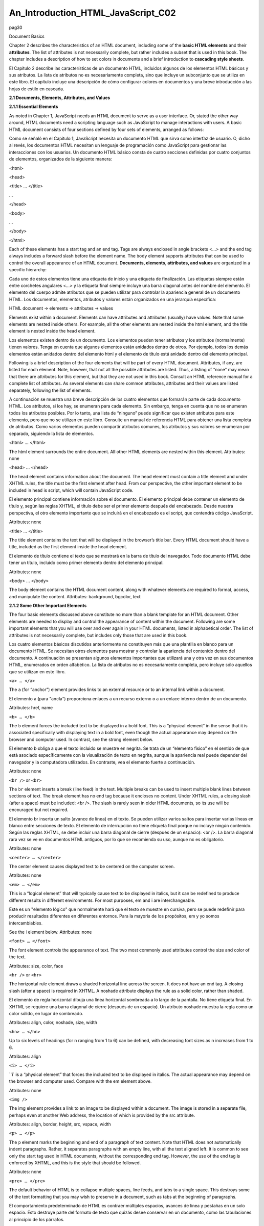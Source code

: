 An_Introduction_HTML_JavaScript_C02
===================================

pag30

				
			
Document Basics

Chapter 2 describes the characteristics of an HTML document, including some of the **basic HTML elements** and their **attributes**. The list of 
attributes is 
not necessarily complete, but rather includes a subset that is used in this book. The chapter includes a description of how to set colors in documents 
and a brief introduction to **cascading style sheets**.

El Capítulo 2 describe las características de un documento HTML, incluidos algunos de los elementos HTML básicos y sus atributos. La lista de atributos 
no es necesariamente completa, sino que incluye un subconjunto que se utiliza en este libro. El capítulo incluye una descripción de cómo configurar 
colores en documentos y una breve introducción a las hojas de estilo en cascada.


**2.1 Documents, Elements, Attributes, and Values**

**2.1.1 Essential Elements**

As noted in Chapter 1, JavaScript needs an HTML document to serve as a user interface. Or, stated the other way around, HTML documents need a scripting 
language such as JavaScript to manage interactions with users. A basic HTML document consists of four sections defined by four sets of elements, 
arranged as follows:

Como se señaló en el Capítulo 1, JavaScript necesita un documento HTML que sirva como interfaz de usuario. O, dicho al revés, los documentos HTML 
necesitan un lenguaje de programación como JavaScript para gestionar las interacciones con los usuarios. Un documento HTML básico consta de cuatro 
secciones definidas por cuatro conjuntos de elementos, organizados de la siguiente manera:


<html>

<head>

<title> … </title>

…

</head>

<body>

…

</body>

</html>

Each of these elements has a start tag and an end tag. Tags are always enclosed in angle brackets <…> and the end tag always includes a forward slash 
before the element name. The body element supports attributes that can be used to control the overall appearance of an HTML document. **Documents, 
elements, attributes, and values** are organized in a specific hierarchy:

Cada uno de estos elementos tiene una etiqueta de inicio y una etiqueta de finalización. Las etiquetas siempre están entre corchetes angulares <…> y la 
etiqueta final siempre incluye una barra diagonal antes del nombre del elemento. El elemento del cuerpo admite atributos que se pueden utilizar para 
controlar la apariencia general de un documento HTML. Los documentos, elementos, atributos y valores están organizados en una jerarquía específica:


HTML document → elements → attributes → values

Elements exist within a document. Elements can have attributes and attributes (usually) have values. Note that some elements are nested inside others. 
For example, all the other elements are nested inside the html element, and the title element is nested inside the head element.

Los elementos existen dentro de un documento. Los elementos pueden tener atributos y los atributos (normalmente) tienen valores. Tenga en cuenta que 
algunos elementos están anidados dentro de otros. Por ejemplo, todos los demás elementos están anidados dentro del elemento html y el elemento de 
título está anidado dentro del elemento principal.


Following is a brief description of the four elements that will be part of every HTML document. Attributes, if any, are listed for each element. Note, 
however, that not all the possible attributes are listed. Thus, a listing of “none” may mean that there are attributes for this element, but that they 
are not used in this book. Consult an HTML reference manual for a complete list of attributes. As several elements can share common attributes, 
attributes and their values are listed separately, following the list of elements.

A continuación se muestra una breve descripción de los cuatro elementos que formarán parte de cada documento HTML. Los atributos, si los hay, se 
enumeran para cada elemento. Sin embargo, tenga en cuenta que no se enumeran todos los atributos posibles. Por lo tanto, una lista de “ninguno” puede 
significar que existen atributos para este elemento, pero que no se utilizan en este libro. Consulte un manual de referencia HTML para obtener una 
lista completa de atributos. Como varios elementos pueden compartir atributos comunes, los atributos y sus valores se enumeran por separado, siguiendo 
la lista de elementos.


<html> … </html>

The html element surrounds the entire document. All other HTML elements are nested within this element.
Attributes: none

<head> … </head>

The head element contains information about the document. The head element must contain a title element and under XHTML rules, the title must be the 
first element after head. From our perspective, the other important element to be included in head is script, which will contain JavaScript code.

El elemento principal contiene información sobre el documento. El elemento principal debe contener un elemento de título y, según las reglas XHTML, el 
título debe ser el primer elemento después del encabezado. Desde nuestra perspectiva, el otro elemento importante que se incluirá en el encabezado es 
el script, que contendrá código JavaScript.


Attributes: none

<title> … </title>

The title element contains the text that will be displayed in the browser’s title bar. Every HTML document should have a title, included as the first 
element inside the head element.

El elemento de título contiene el texto que se mostrará en la barra de título del navegador. Todo documento HTML debe tener un título, incluido como 
primer elemento dentro del elemento principal.


Attributes: none

<body> … </body>

The body element contains the HTML document content, along with whatever elements are required to format, access, and manipulate the content.
Attributes: background, bgcolor, text

**2.1.2 Some Other Important Elements**

The four basic elements discussed above constitute no more than a blank template for an HTML document. Other elements are needed to display and control 
the appearance of content within the document. Following are some important elements that you will use over and over again in your HTML documents, 
listed in alphabetical order. The list of attributes is not necessarily complete, but includes only those that are used in this book.

Los cuatro elementos básicos discutidos anteriormente no constituyen más que una plantilla en blanco para un documento HTML. Se necesitan otros 
elementos para mostrar y controlar la apariencia del contenido dentro del documento. A continuación se presentan algunos elementos importantes que 
utilizará una y otra vez en sus documentos HTML, enumerados en orden alfabético. La lista de atributos no es necesariamente completa, pero incluye sólo 
aquellos que se utilizan en este libro.


``<a> … </a>``

The ``a`` (for “anchor”) element provides links to an external resource or to an internal link within a document.

El elemento a (para "ancla") proporciona enlaces a un recurso externo o a un enlace interno dentro de un documento.


Attributes: href, name

``<b> … </b>``

The ``b`` element forces the included text to be displayed in a bold font. This is a “physical element” in the sense that it is associated specifically 
with displaying text in a bold font, even though the actual appearance may depend on the browser and computer used. In contrast, see the strong element 
below.

El elemento b obliga a que el texto incluido se muestre en negrita. Se trata de un “elemento físico” en el sentido de que está asociado específicamente 
con la visualización de texto en negrita, aunque la apariencia real puede depender del navegador y la computadora utilizados. En contraste, vea el 
elemento fuerte a continuación.


Attributes: none

``<br />`` or ``<br>``

The ``br`` element inserts a break (line feed) in the text. Multiple breaks can be used to insert multiple blank lines between sections of text. The 
break 
element has no end tag because it encloses no content. Under XHTML rules, a closing slash (after a space) must be included: <br />. The slash is rarely 
seen in older HTML documents, so its use will be encouraged but not required.

El elemento br inserta un salto (avance de línea) en el texto. Se pueden utilizar varios saltos para insertar varias líneas en blanco entre secciones 
de texto. El elemento de interrupción no tiene etiqueta final porque no incluye ningún contenido. Según las reglas XHTML, se debe incluir una barra 
diagonal de cierre (después de un espacio): <br />. La barra diagonal rara vez se ve en documentos HTML antiguos, por lo que se recomienda su uso, 
aunque no es obligatorio.


Attributes: none

``<center> … </center>``

The center element causes displayed text to be centered on the
computer screen.

Attributes: none

``<em> … </em>``

This is a “logical element” that will typically cause text to be displayed in italics, but it can be redefined to produce different results in 
different environments. For most purposes, em and i are interchangeable.

Este es un "elemento lógico" que normalmente hará que el texto se muestre en cursiva, pero se puede redefinir para producir resultados diferentes en 
diferentes entornos. Para la mayoría de los propósitos, em y yo somos intercambiables.


See the i element below.
Attributes: none

``<font> … </font>``

The font element controls the appearance of text. The two most commonly used attributes control the size and color of the text.

Attributes: size, color, face

``<hr />`` or ``<hr>``

The horizontal rule element draws a shaded horizontal line across the screen. It does not have an end tag. A closing slash (after a space) is required 
in XHTML. A noshade attribute displays the rule as a solid color, rather than shaded.

El elemento de regla horizontal dibuja una línea horizontal sombreada a lo largo de la pantalla. No tiene etiqueta final. En XHTML se requiere una 
barra diagonal de cierre (después de un espacio). Un atributo noshade muestra la regla como un color sólido, en lugar de sombreado.


Attributes: align, color, noshade, size, width

``<hn> … </hn>``

Up to six levels of headings (for n ranging from 1 to 6) can be defined, with decreasing font sizes as n increases from 1 to 6.

Attributes: align

``<i> … </i>``

``i` is a “physical element” that forces the included text to be displayed in italics. The actual appearance may depend on the browser and computer 
used. 
Compare with the em element above.

Attributes: none

``<img />``

The img element provides a link to an image to be displayed within a document. The image is stored in a separate file, perhaps even at another Web 
address, the location of which is provided by the src attribute.

Attributes: align, border, height, src, vspace, width

``<p> … </p>``

The ``p`` element marks the beginning and end of a paragraph of text
content. Note that HTML does not automatically indent paragraphs.
Rather, it separates paragraphs with an empty line, with all the text
aligned left. It is common to see only the start tag used in HTML
documents, without the corresponding end tag. However, the use of the
end tag is enforced by XHTML, and this is the style that should be
followed.

Attributes: none

``<pre> … </pre>``

The default behavior of HTML is to collapse multiple spaces, line feeds, and tabs to a single space. This destroys some of the text formatting that you 
may wish to preserve in a document, such as tabs at the beginning of paragraphs.

El comportamiento predeterminado de HTML es contraer múltiples espacios, avances de línea y pestañas en un solo espacio. Esto destruye parte del 
formato de texto que quizás desee conservar en un documento, como las tabulaciones al principio de los párrafos.


The pre element forces HTML to recognize multiple spaces, line feeds, and tabs embedded in text. The default action for pre is to use a monospaced font 
such as Courier. This may not always be appropriate, but as line feeds and other text placement conventions are recognized, pre is very useful for 
embedding programming code examples within an HTML document.

El elemento previo obliga a HTML a reconocer múltiples espacios, avances de línea y pestañas incrustadas en el texto. La acción predeterminada para pre 
es utilizar una fuente monoespaciada como Courier. Puede que esto no siempre sea apropiado, pero como se reconocen los avances de línea y otras 
convenciones de ubicación de texto, pre es muy útil para incrustar ejemplos de código de programación dentro de un documento HTML.


Attributes: none

``<strong> … </strong>``

``strong`` is a “logical element” that typically causes text to be displayed in a bold font, but it can be redefined to produce different results in 
different environments. For most purposes, b and strong are interchangeable. Compare this with the b tag above.

strong es un "elemento lógico" que normalmente hace que el texto se muestre en negrita, pero se puede redefinir para producir diferentes resultados en 
diferentes entornos. Para la mayoría de los propósitos, b y strong son intercambiables. Compare esto con la etiqueta b de arriba.


Attributes: none

Note that most of the elements described here require both start and end tags. The general rule is that any element that encloses content requires both 
a start and an end tag. The br and hr elements do not enclose content, so no end tag is needed. However, br and hr should include a closing slash in 
their tags in order to be XHTML-compatible— for example, <br /> rather than <br>, with a space before the slash.

Description of attributes:

These descriptions may not include all possible values. For a complete listing, consult an HTML reference manual.

align = "…"
Values: "left", "right", or "center"
Aligns text horizontally.

background = "…"
Value: the URL of a gif- or jpeg-format graphics file

Setting the background attribute displays the specified image as the
background behind a displayed HTML document page. Depending on the
image size (in pixels), background images may automatically be “tiled,”
resulting in a repeating image that can be visually distracting. It is not
necessary to use background images, and they should be used with care.

bgcolor = "…"
Values: Background colors can be set either by name or by specifying the
intensity of the red, green, and blue colors. This topic is addressed in
Section 2.5.

border="…"
Value: The width, in pixels, of a border surrounding an image

color = "…"
Values: Text colors can be set either by name or by directly specifying the
intensity of the red, green, and blue colors. See Section 2.5.

face = "…"
Values: Font typefaces can be set either generically, with cursive,
monospace, sans-serif, or serif, or with specific font names sup-
ported by the user’s computer.
The generic names should always produce something that looks
reasonable on any computer, but specific font names that are not available
on the user’s computer may produce unexpected results.

height = "…"
Value: The height, in pixels, of an image.

href = "…"
Value: The URL of an external or internal Web resource or the name of
an internal document reference.

hspace = "…"
Value: The horizontal space, in pixels, between an image and the
surrounding text.

name = "…"
Value: The name assigned to an internal document reference through an
“a” element.

size = "…"
Values: An unsigned integer from 1 to 7 or a signed number from +1 to
+6 or –1 to –6.
An unsigned integer is an absolute font size, which may be system-dependent. The default value is 3. A signed integer is a font size relative to the 
current font size, larger for positive values and smaller for negative values.

For the hr element, size is the vertical height of the horizontal rule, in pixels.

src = "…"

Value: The URL of a graphics file. For local use, images and their HTML document are usually stored in the same folder.

text = "…"
Values: The text attribute, used with the body element, selects the color of text in a document, which prevails unless overridden by a font attribute.

vspace = "…"
Value: The vertical space, in pixels, between an image and the
surrounding text.

width = "…"

Values: The width of an image or horizontal rule, in pixels or as a percent of total screen width. For example, width="80" is interpreted as a width of 
80 pixels, but width="80%" is a width equal to 80 percent of the total screen width.

Document 2.1 illustrates how some of these elements are used.

Document 2.1 (tagExamples.htm)

<html>
<head>
<title>Tag Examples</title>
</head>
<body bgcolor="white">
<h1>Here is a Level 1 Heading</h1>
<h2>Here is a Level 2 Heading</h2>
<hr />
<pre>
Here is some <strong><em>preformatted
text</em></strong> that has
been created with the pre element. Note that it
retains the
paragraph tab
included
in the <b><i>original
document</b></i>. Also, it does
not "collapse" line feeds
and
white
spaces. Often, it is easier to
use preformatted text than it
is to use markup to get the same effect. Note, however, that
the default
rendering of
preformatted text is to use a monospaced Courier font. This
is often a good choice for
displaying code in an HTML document, but perhaps not a good
choice for other kinds of text content.
</pre><p><center>
<img src="checkmark.gif" align="left" />Here, a small
graphic (the check box) has been inserted into
the document using the "img" element. This text is outside
the preformatted
region, so the default font is different. If you look at the
original document, you can also see that
white
spaces and line
feeds are now collapsed.
</p><p>
Note too, that the text is now centered. The way the text is
displayed will28
2. HTML Document Basics
depend on how you
have the display window set in your browser. It may change
when you go from full screen to a window, for example.
</center></p><p>
Centering is now turned off. The default text alignment is
to the left of your screen.
You can change the size and color of text <font size="7"
color="blue"> by using the &lt;font&gt;</font>
<font color="purple">element.</font>
</body>
</html>

Below is one rendering of Document 2.1. The small checkbox graphic has been created with the Windows Paint program. The actual text displayed in your 
browser is larger than this, but the output image has been reduced in size (perhaps to the extent of not being readable) to fit on the page. Moreover, 
because of the line feeds imposed on the text of this code example by the page width, the output looks a little different from what you might expect. 
So, you have to try this document on your own browser.




Document 2.1 answers an interesting question: How can HTML display characters that already have a special meaning in the HTML language or that do not 
appear on the keyboard? The angle brackets (< and >) are two such characters because they are part of HTML tags. They can be displayed with the &lt; 
and &gt; escape sequences (for the “less than” and “greater than” symbols from mathematics). There are many standardized escape sequences for special 
symbols. A list of some of them is given in Appendix 2.

2.2 HTML Syntax and Style

A general characteristic of programming languages is that they have very strict syntax rules. HTML is different in that regard, as it is not highly 
standardized. The positive spin on this situation is to call HTML an “open standard,” which means that self-described bearers of the standard can treat 
the language as they see fit, subject only to usefulness and market acceptance. HTML has an established syntax, but it is very forgiving about how that 
syntax is used. For example, when a browser encounters HTML code that it does not understand, typically it just ignores it rather than crashing, as a 
“real” program would do.

Fortunately, market forces—the desire to have as many people as possible accept your browser’s interpretation of HTML documents—have forced uniformity 
on a large subset of HTML. This book adopts some HTML style conventions and syntax that are as platform-independent as possible. Although these “rules” 
might seem troublesome if you are not used to writing stylistically consistent HTML documents, they should actually help beginners by providing a more 
stable and predictable working environment. The only things worse than having syntax and style rules are having no rules or rules that nobody follows.

Some of the style rules used in this book are listed below. Under the circumstances of HTML, they are more accurately referred to as “guidelines.” Some 
of them will make more sense later on, as you create more complicated documents.

1. Spell the names of HTML elements in lowercase letters.

Unlike JavaScript and some other languages, the HTML language is not sensitive to case. Thus, <html>, <HTML>, and <hTmL> are equivalent. However, the 
XHTML standard requires element names to be spelled with lowercase letters. In the earlier days of HTML, many programmers adopted the style of using 
uppercase letters for element names because they stood out in a document. You will often still see this style in Web documents. Nonetheless, we will 
consistently use lowercase letters for element names.

2. Use the pre element to enforce text layout whenever it is reasonable to use a monospaced font (such as Courier).

HTML always collapses multiple “white space” characters— spaces, tabs, and line breaks—into a single space when text is displayed. The easiest way to 
retain white space characters is to use the pre element. Other approaches may be needed if proportional fonts are required. Furthermore, tabbed text 
may still not line up, as different browsers have
different default settings for tabs.

3. Nest elements properly.

Improperly nested elements can cause interpretation problems for your browser. Even when browsers do not complain about improperly nested elements, 
HTML is easier to learn, read, and edit when these restrictions are enforced.

Recall the following markup in Document 2.1:

Here is some <strong><em>preformatted
text</em></strong>

If you write this as

Here is some
<strong>
<em>
…{text}
</em>
</strong>

it is easy to see that the em element is properly nested inside the strong element. If this is changed to

<strong><em> …{text} </strong></em>

your browser probably will not complain, but it is not good programming style.

4. Enclose the values of attributes in single or double quotes.

In Document 2.1, bgcolor="white" is an attribute of <body>. Browsers generally will accept bgcolor=white, but the XHTML standard enforces the use of 
quoted attribute values. This book is consistent about using double quotes unless attribute values appear inside a string that is surrounded with 
double quotes (for example, an attribute value embedded in a parameter in the document.write() method). Then attribute values will be single-quoted.

2.3 Using the script Element

The script element usually (but not always) appears inside the head element, after the title element. Following is a description of script along with 
its essential attributes:

<script language="javascript" type="text/javascript">
…

</script>

Attributes: language, type, src

The values usually assigned to the language and type attributes are language="javascript" and type="text/javascript". The values shown in the 
description are default values, so for documents using JavaScript, inclusion of these attributes is usually not actually required.

The src attribute has a value corresponding to the name of a file containing JavaScript script, usually (but not necessarily) with a .js extension. 
This attribute is used in a later chapter.

2.4 Creating and Organizing a Web Site

Obviously this is a major topic, a thorough investigation of which would go far beyond the reach of this text. There is an entire industry devoted to 
hosting and creating Web sites, including helping a user obtain a domain name, providing storage space, developing content, and tracking access. For 
the purposes of a course based on this text, the goal is extremely simple: create a Web site sufficient to display the results of work done during the 
course.

The first step toward creating a Web site is establishing its location. In an academic environment, a college, university, or department computer may 
provide space for web pages. A URL might look something like this:

http://www.myuniversity.edu/~username

where the “~” symbol indicates a directory where Web pages are stored. Together with a user name, this URL directs a browser to the home Web directory 
for that user. As noted in Chapter 1, as HTML documents are not automatically Internet-accessible, your Web pages for this book may be accessible only 
locally on your own computer.

In this home directory there should be at least one file called index.htm (or index.html). UNIX systems favor the .html extension, but Windows users 
should use the three-character .htm extension to remain compatible with Windows file extension conventions. This is the file that will open 
automatically in response to entering the above URL. That is, the index.htm file is the “home page” for the Web site. This home page file could be 
named something else, but then its name would have to be added to the URL:

http://www.myuniversity.edu/~username/HomePage.htm

An index.htm file can contain both its own content as well as links to other content (hyperlinks), including other pages on the user’s Web site and to 
external URLs. Following are four important kinds of links:

1. Links to other sites on the World Wide Web.
The following is the basic format for globally linking Web pages:

syntax: <a href="{URL of Web page}">
{description of linked Web page}</a>

The URL may refer to a completely different Web site, or it may be a link to documents in the current folder or a subfolder within that folder.

2. Links to images.

The img element is used to load images for display or to use as a page background:

syntax: <img src="{URL plus image name}" align="…"
height="…" width="…" />

The image may exist locally or it may be at a different Web site. The align, height, and width attributes, which can be used to position and size an 
image, are optional. However, for high-resolution images, it is almost always necessary to specify the height and width as a percentage of the full 
page or as a number of pixels in order to reduce the image to a manageable size in the context of the rest of the page. Resizing the image, if 
possible, will solve this problem.

You can also make a “clickable image” to direct the user to another link:

Syntax: <a href="{URL of Web page}">
<img src="{URL plus image name}" align="…"
height="…" width="…" /></a>

3. Links to e-mail addresses.

An e-mail link is an essential feature that allows users to communicate with the author of a Web page.

syntax: <a href="mailto:{e-mail address}">
{description of recipient}</a>

Often, but not necessarily, the {description of recipient} is also the e-mail address. The actual sending of an e-mail is handled by the default mailer 
on the sender’s computer.

4. Internal links within a document.

Within a large document, it is often convenient to be able to move from place to place within the document using internal links.

Syntax: <a href="{#internal link name}">
{description of target position}</a>
…
<a name="{internal link name}">{target text}</a>

The “#” symbol is required when specifying the value of the href attribute, in order to differentiate this internal link from a link to another 
(external) document.

The careless use and specification of hyperlinks can make Web sites very difficult to maintain and modify. As noted above, every Web site should have a 
“home” directory containing an index.htm file. In order to make a site easy to transport from one computer to another, all other content should be 
contained either in the home directory or in folders created within that directory. References to folders that are not related in this way should be 
avoided, as they will typically have to be renamed if the site is moved to a different computer. Although it is allowed as a matter of syntax to give a 
complete (absolute) URL for a local Web page, this should be avoided in favor of a reference relative to the current folder.

This matter is important enough to warrant a complete example. Document 2.2a–c shows a simple Web site with a home folder on a Windows desktop called 
home and two subfolders within the home folder named homework and personal. Each subfolder contains a single HTML document, homework.htm in homework 
and resume.htm in personal.

Document 2.2a (index.htm)

<html>
<head>
<title>My Page</title>
</head>
<body>
<!-- These absolute links are a bad idea! -->
Here are links to
<a href="C:/Documents and Settings/David/desktop/
JavaScript/Book/homework.htm">homework</a> and
<a href="C:/Documents and Settings/34
2. HTML Document Basics
David/desktop/JavaScript/Book/resume.htm">
personal documents.</a>
</body>
</html>

Document 2.2b (resume.htm)

<html>
<head>
<title>Resumé</title>
</head>
<body>
Here is my resumé.
</body>
</html>

Document 2.2c (homework.htm)

<html><head>
<title>Homework</title>
</head>
<body>
Here are my homework problems.
</body>
</html>

Note that Document 2.2a uses forward slashes to separate the directories and file names. This is consistent with UNIX syntax, but Windows/DOS systems 
use backward slashes. Forward slashes are the HTML standard, and they should always be used even though backward slashes may also work. Another point 
of interest is that UNIX directory paths and filenames are case-sensitive, but Windows/DOS paths and filenames are not. This could cause problems if 
you develop a Web page on a Windows/DOS computer and then move it to a UNIX-based system.

As a matter of style, you should be consistent about case in directory and file names even when it appears not to matter. Absolute references to a 
folder on a particular Windows computer desktop are a bad idea because such references will have to be changed if the index.htm file is moved to a 
different place on the same computer, or to a different computer—for example, to a UNIX university department computer with a different 
directory/folder structure. Document 2.2d shows the preferred solution. Now the paths to homework.htm and resume.htm are given relative to the home 
folder, wherever the index2.htm file resides. (Remember that this file, no longer named index.htm, will not be recognized as a default home page.) This 
document assumes that folders homework and
personal exist in the home folder. The relative URL should work without modification when the Web site is moved to a different computer. If the Web 
site is moved, only a single reference, the one to the index2.htm file, has to be changed.

Document 2.2d (index2.htm, a new version of index.htm)

<html>
<head>
<title>My Page</title>
</head>
<body>
<!-- Use these relative links instead! -->
Here are links to
<a href="homework/homework.htm">homework</a>
and <a href="personal/resume.htm">personal documents.</a>
</body>
</html>

When designing a Web site proper attention to the use of relative URLs from the very beginning will save a lot of time in the future!

2.5 Selecting and Using Colors

As previously noted, several attributes, such as bgcolor, are used to set colors of text or back-
grounds. Colors may be identified by name or by a six-character hexadecimal numeric code that specifies the strength of the signal emitted from the 
red, green, and blue electron “guns” that excite the corresponding phosphors on a cathode ray tube color monitor screen. This convention is retained 
even when other display technologies are used. The hex code is in the format #RRGGBB, where each color value can range from 00 (turned off) to FF 
(maximum intensity).

There are many color names in use on the Web, but only 16 are standardized, representing
the 16 colors recognized by the Windows VGA color palette.




These colors are listed in Table 2.1. The problem with additional color names is that there is no enforced standard for how browsers should interpret 
them. Two examples: magenta probably should be, but does not have to be, the same as fuchsia; ivory is a nonstandard color that should be rendered as a 
yellowish off-white. The colors in Table 2.1 are standardized in the sense that all browsers should associate these 16 names with the same hexadecimal 
code. Of course, variations can still occur because monitors themselves respond somewhat differently to the same name or hex code; blue on my computer 
monitor may look
somewhat different than blue on your monitor.

Note that the standardized colors use a limited range of hex codes. With the exception of silver (nothing more than a lighter gray), the RGB gun colors 
are off (00), on (FF), or halfway on (80).

What should you do about choosing colors? Favor standardized colors, and if you wish to make an exception, try it in as many browser environments as 
possible. Be careful to choose background and text colors so that the text will always be visible against its background. The safest approach for 
setting colors in the body element is to specify both background and text colors. This will ensure that default colors set in a user’s browser will not 
result in unreadable text.

If you are not sure whether a color name is supported and what it looks like on your monitor, you have nothing to lose by trying it. If you set 
bgcolor="lightblue", you will either like the result or not. If a color name is not recognized by your browser, the result will be unpredictable, but 
not catastrophic. There are (of course) numerous Web sites that can help you work with colors, including getting the desired result with hex codes.

2.6 Using Cascading Style Sheets

As you create more Web pages, you may wish to impose a consistent look for all of your pages or for groups of related pages. It is tedious to insert 
elements for all the characteristics you may wish to replicate—font size, font color, background color, and so forth. Style sheets make it much easier 
to replicate layout information in multiple documents..A complete discussion of style sheets is far beyond the scope of this book, as there are many 
different kinds of style sheets, many ways to make use of them, and many browser-specific nuances. This book uses cascading style sheets (CSSs), which 
are widely accepted as a default kind of style sheet, but presents only a small subset of all the possibilities! By way of introduc- tion, Document 2.3 
illustrates the use of a style element to establish the default appearance of the body of an HTML document.


Document 2.3 (style1.htm)
<html>
<head>
<title>Style Sheets</title>
<style title="David's default" type="text/css">
body.bright {background: red; font: 16pt serif;
color: blue; font-style: italic; font-weight: bold}
</style>
</head>
<body class="bright">
Here is the body.
</body>
</html>

The style element has an optional title attribute and a type attribute set equal to "text/css", where the css stands for cascading style sheet. This 
style element gives the body style a name (bright) and sets the document background color to red and the default font to bold, 16-point serif, blue, 
and italicized. Note the use of the dot notation to assign a class name to the style rule(s) established for the element, and the use of the name later 
(class="bright") with the class attribute in the <body> tag. Each style rule is terminated with a semicolon. So, for example, the line

{font: 16pt serif; color: blue;}

gives one rule for setting font properties and a second for setting text color. When multiple properties are set for the same element, they are 
enclosed in curly brackets.

For this simple example, with styles applying only to a single body element, the class name is optional. In general, several different style rules can 
apply to the same HTML element. For example, several different style rules could be established for paragraphs (<p> … </p>), each of which would have 
its own class name.

In summary, style specifications follow a hierarchy:

style element → other HTML elements[.class name] →
properties → value(s)

where the class name (without the brackets) is optional.

How did CSSs get that name? The answer is that the properties set for an element cascade down, or are “inherited,” by other elements contained within 
it unless those elements are assigned their own style properties. So, for example, properties set for the body element are
inherited by the p and h1 elements because these are contained within the body element. Properties set for the head element are inherited by content 
appearing in the title element.

CSSs can be used to modify the appearance of any HTML element that encloses content. Following are some properties that can be specified in style 
sheets.

Background properties

background-color

When used in a body element, background-color sets the background color for an entire document. It can also be used to highlight a paragraph, for 
example, when used with a p element.

background-image

This property is used with a URL to select an image file (gif or jpeg) that will appear as a background. Typically, this is used with a body element, 
but it can also be used with other elements, such as p. For other background properties that can be used to control the appearance of a background 
image, consult an HTML reference text.

background 

This allows you to set all background properties in a single rule.

Color property

The color property sets the default color for text, using the descriptions discussed in Section 2.5.

Font properties

font-family

Font support is not completely standardized. However, browsers that support style sheets should support at least the generic font families listed in 
Table 2.2.




Example: font-family: Arial, sans-serif;

font-size

This property allows you to set the actual or relative size of text. You can use relative values, such as large, small, larger, smaller (relative to a 
default size); a percentage, such as 200% of the default size; or an actual point size such as 16pt. Some sources advise against using absolute point 
sizes because a point size that is perfectly readable on one system might be uncomfortably small on another. For our purposes, specifying the point 
size is probably the easiest choice.

Example: font-size: 24pt;

font-style

This property allows you to specify normal, italic, or oblique fonts.

Example: font-style: italic;

font-weight

This property allows you to select the font weight. You can use values in the range from 100 (extra light) to 900 (extra bold), or words: extra-light, 
light, demi-light, medium, demi-bold, bold, and extra-bold. Some choices may not have a noticeable effect on some fonts in some browsers.

Example: font-weight: 900;

font

This property allows you to set all font properties within one style rule.

Example: font: italic 18pt Helvetica, sans-serif;

How will your browser interpret a generic font name? For the generic name serif, it will pick the primary serif font that it supports— probably Times 
or Times Roman. Browsers will probably also recognize specific font names such as Times or Helvetica (a sans-serif font). If you specify a font name 
not supported by your browser, it will simply ignore your choice and use its default font for text. It is possible to list several fonts, in which case 
your browser will select the first one it supports. For example, consider this rule:

font-family: Arial, Helvetica, sans-serif;

Your browser will use an Arial font if it supports that, Helvetica if it does not support Arial but does support Helvetica, or, finally, whatever sans- 
serif font it does support. By giving your browser choices, with the generic name as the last choice, you can be reasonably sure that text will be 
displayed with a sans-serif font.

Text properties

Of the many text properties, just three that may be useful are shown below.

text-align

This is used in block elements such as p. It is similar in effect to the HTML align attribute. The choices are left, right, center, and justify. With 
large font sizes, justify may produce odd-looking results.

Example: text-align: center;

text-indent

Recall that paragraphs created with the p element do not indent the first word in the paragraph. (HTML inserts a blank line, but left-justifies the 
text.) This property allows you to set indentation using typesetting notation or actual measurements. I suggest the use of actual English or metric 
measurements—inches (in), millimeters (mm), or centimeters (cm).

Example: text-indent: 0.5in;

white-space

The value of this property is that you can prevent spaces from being ignored. (Remember that the default HTML behavior is to collapse multiple spaces 
and other nonprintable characters into a single blank space.) You can use the HTML pre element by itself, instead, but this causes the text to be 
displayed in a monospaced font such as Courier. (At the time this book was written, not all browsers supported this property.) The example given here 
retains white space regardless of the typeface being used.

Example: white-space: pre;

Styles are not restricted just to the body element. For example, paragraphs (<p> … </p>) and headings (<hn > … </hn>) can also have styles associated 
with them. You can also set styles in selected portions of text using the span element, and in blocks of text using the div element.

<div> … </div>

Attributes: align, style

<span> … </span>

Attributes: align, style
Values for align: "left" (default), "right", "center"

You can create style sheets as separate files and then utilize them whenever you wish to use a particular style on a Web page. This makes it easy to 
impose a uniform appearance on multiple Web pages. Documents 2.4a and 2.4b show a simple example.

Document 2.4a (body.css)

body {background:silver; color:white; font:24pt Times}
h1 {color:red; font:18pt Impact;}
h2 {color:blue; font:16pt Courier;}

Document 2.4b (style2.htm)

<html>
<head>
<title>Style Sheet Example</title>
<link href="body.css" rel="stylesheet"
type="text/css" />
</head>
<body>
<h1>Heading 1</h1>
<h2>Heading 2</h2>
Here is some text.
</body>
</html>




This example shows (See Color Example 3 for full-color output.) how to create a file, body.css, containing style elements that can be applied to any 
document by using the link element, as in Document 2.4b. The .css extension is standard, but not required. (You could use .txt, for example.) Although 
this example is very simple, the concept is powerful because it makes it easy to create a standard style for all your documents that can be invoked 
with the link element. The Impact font chosen for h1 headings will not be supported by all browsers, in which case the default font will be used in its 
place.

The attributes of link include href, which contains the URL of the style sheet file, the rel="stylesheet" (relationship) attribute, which describes how 
to use the file (as a style sheet), and the type, which should be "text/css", just as it would be defined if you created a style element directly in 
the head element. In this example, body.css is in the same folder as style2.htm. If you keep all your style sheets in a separate folder, you will need 
a more explicit URL.

It is worth re-emphasizing that this discussion of style sheets has barely scratched the surface of the subject. Style sheets can make your Web pages 
more visually appealing and can greatly simplify your work on large Web projects. Some Web developers advocate replacing all individual formatting 
elements, such as font and its attributes, with style sheet specifications. In newer versions of HTML, and in XHTML, the use of individual formatting 
elements is “deprecated,” but there is little likelihood that support for them will disappear from browsers in the foreseeable future. A course based 
on this book does not require the use of cascading style sheets unless it is asked for specifically.

2.7 Another Example

Documents 2.5a and 2.5b show how to use a style sheet file to specify different background and text colors for different sections of text.

Document 2.5a (rwb.css)

p.red {background:red;color:blue;font:20pt Times}
div.white {background:white;color:red;font:20pt Times}
span.blue {background:blue;color:white;font:20pt Times}

DOCUMENT 2.5b (rwb.htm)
<html>
<head>
<title>A Red, White, and Blue Document</title>
<link href="rwb.css" rel="stylesheet" type="text/css" />
</head>
<body>
<img src="stars.jpg" height="150" width="250" />
<p class="red">
This text should be blue on a red background.
</p><p><div class="white" style="font-style: italic;">
This text should be red on a white background.
</div></p>
<p><span class="blue">This text should be white on a blue
background.</span>
</p>
</body>
</html>



(See Color Example 4 for full-color output.)

The stars (which are supposed to be red, silver, and blue) have been drawn using the Windows Paint program.






